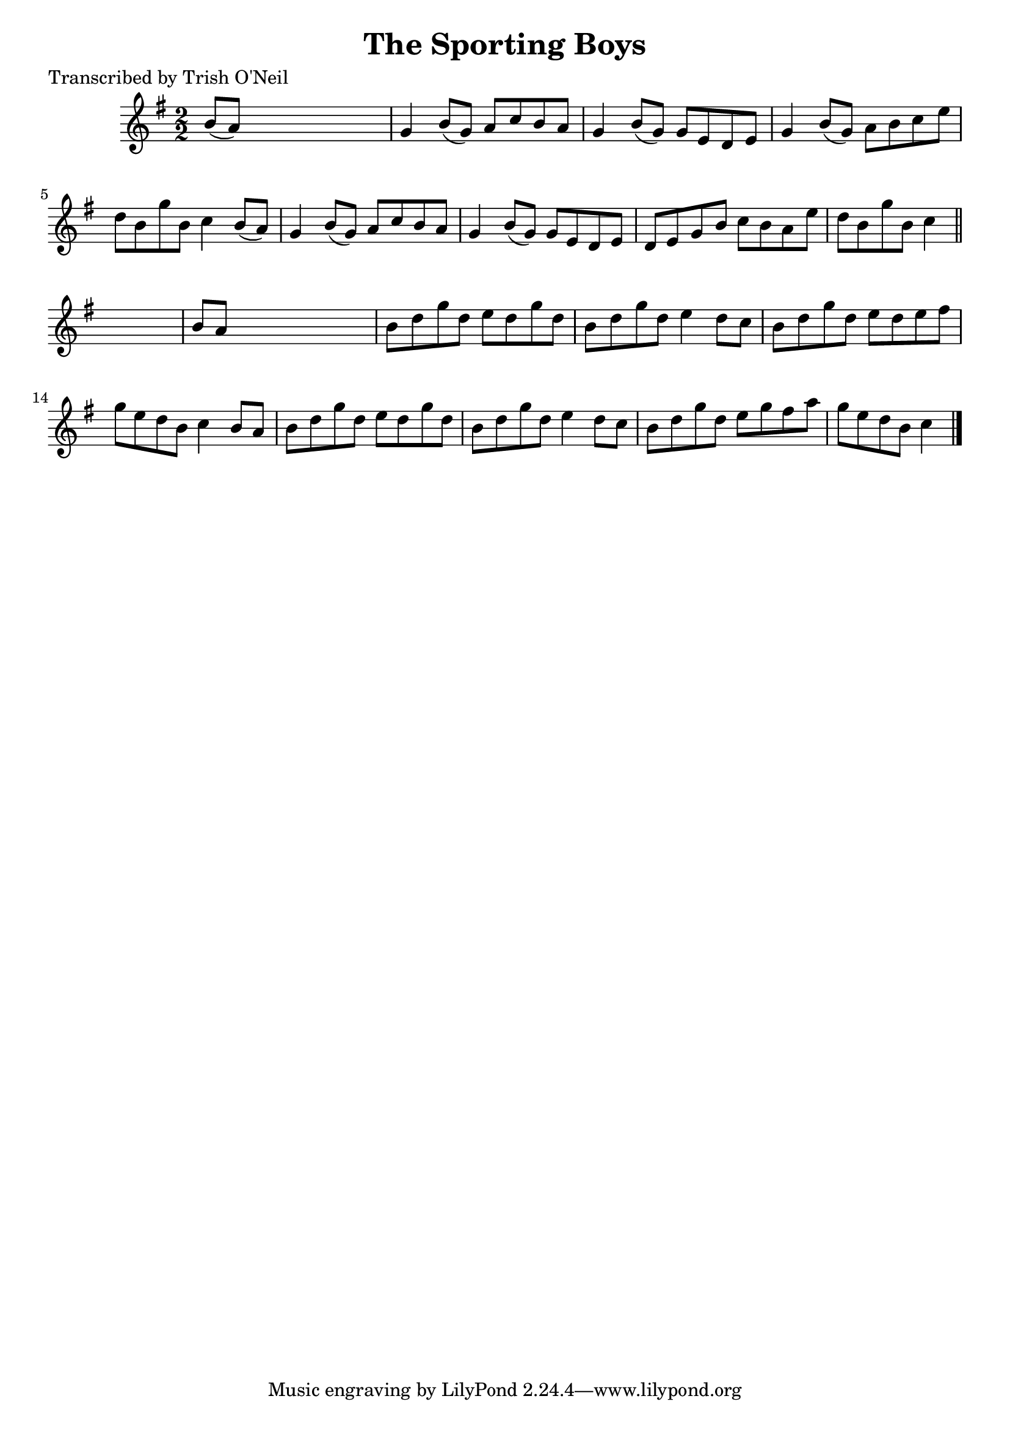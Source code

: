 
\version "2.16.2"
% automatically converted by musicxml2ly from xml/1350_to.xml

%% additional definitions required by the score:
\language "english"


\header {
    poet = "Transcribed by Trish O'Neil"
    encoder = "abc2xml version 63"
    encodingdate = "2015-01-25"
    title = "The Sporting Boys"
    }

\layout {
    \context { \Score
        autoBeaming = ##f
        }
    }
PartPOneVoiceOne =  \relative b' {
    \key g \major \numericTimeSignature\time 2/2 b8 ( [ a8 ) ] s2. | % 2
    g4 b8 ( [ g8 ) ] a8 [ c8 b8 a8 ] | % 3
    g4 b8 ( [ g8 ) ] g8 [ e8 d8 e8 ] | % 4
    g4 b8 ( [ g8 ) ] a8 [ b8 c8 e8 ] | % 5
    d8 [ b8 g'8 b,8 ] c4 b8 ( [ a8 ) ] | % 6
    g4 b8 ( [ g8 ) ] a8 [ c8 b8 a8 ] | % 7
    g4 b8 ( [ g8 ) ] g8 [ e8 d8 e8 ] | % 8
    d8 [ e8 g8 b8 ] c8 [ b8 a8 e'8 ] | % 9
    d8 [ b8 g'8 b,8 ] c4 \bar "||"
    s4 | \barNumberCheck #10
    b8 [ a8 ] s2. | % 11
    b8 [ d8 g8 d8 ] e8 [ d8 g8 d8 ] | % 12
    b8 [ d8 g8 d8 ] e4 d8 [ c8 ] | % 13
    b8 [ d8 g8 d8 ] e8 [ d8 e8 fs8 ] | % 14
    g8 [ e8 d8 b8 ] c4 b8 [ a8 ] | % 15
    b8 [ d8 g8 d8 ] e8 [ d8 g8 d8 ] | % 16
    b8 [ d8 g8 d8 ] e4 d8 [ c8 ] | % 17
    b8 [ d8 g8 d8 ] e8 [ g8 fs8 a8 ] | % 18
    g8 [ e8 d8 b8 ] c4 \bar "|."
    }


% The score definition
\score {
    <<
        \new Staff <<
            \context Staff << 
                \context Voice = "PartPOneVoiceOne" { \PartPOneVoiceOne }
                >>
            >>
        
        >>
    \layout {}
    % To create MIDI output, uncomment the following line:
    %  \midi {}
    }

